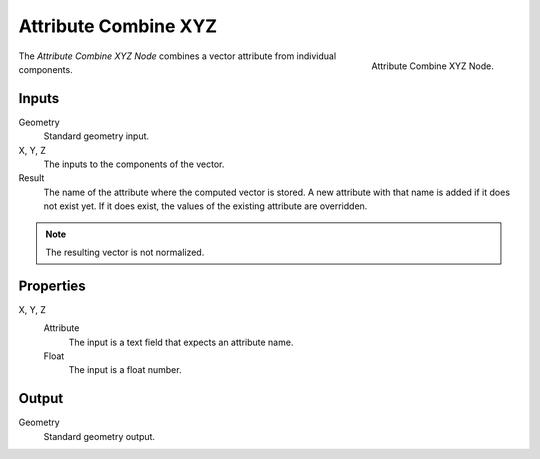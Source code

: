 .. index:: Geometry Nodes; Attribute Combine XYZ

*********************
Attribute Combine XYZ
*********************

.. figure:: /images/modeling_geometry-nodes_attribute_attribute-combine-xyz_panel.png
   :align: right

   Attribute Combine XYZ Node.

The *Attribute Combine XYZ Node* combines a vector attribute from individual components.


Inputs
======

Geometry
   Standard geometry input.

X, Y, Z
   The inputs to the components of the vector.
Result
   The name of the attribute where the computed vector is stored.
   A new attribute with that name is added if it does not exist yet.
   If it does exist, the values of the existing attribute are overridden.

.. note::

   The resulting vector is not normalized.


Properties
==========

X, Y, Z
   Attribute
      The input is a text field that expects an attribute name.
   Float
      The input is a float number.


Output
======

Geometry
   Standard geometry output.

